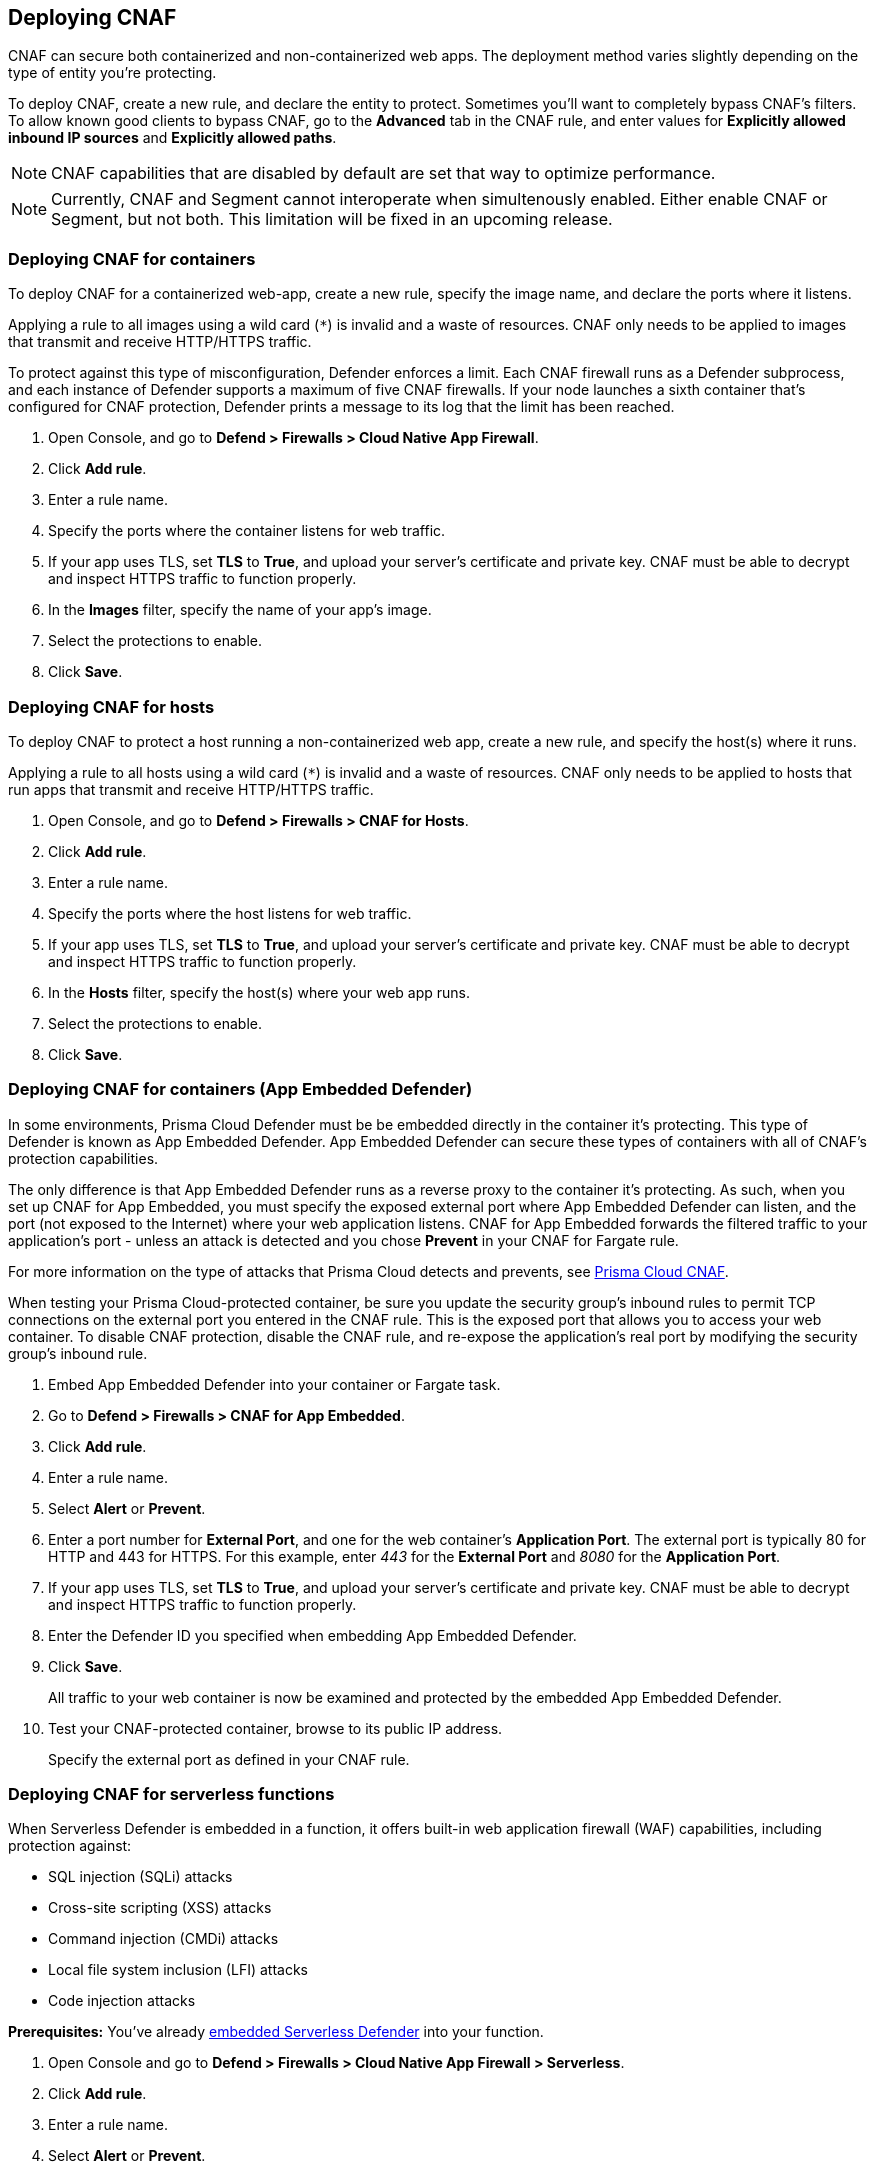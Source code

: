 == Deploying CNAF

CNAF can secure both containerized and non-containerized web apps.
The deployment method varies slightly depending on the type of entity you're protecting.

To deploy CNAF, create a new rule, and declare the entity to protect.
Sometimes you'll want to completely bypass CNAF's filters.
To allow known good clients to bypass CNAF, go to the *Advanced* tab in the CNAF rule, and enter values for *Explicitly allowed inbound IP sources* and *Explicitly allowed paths*.

NOTE: CNAF capabilities that are disabled by default are set that way to optimize performance.

NOTE: Currently, CNAF and Segment cannot interoperate when simultenously enabled.
Either enable CNAF or Segment, but not both.
This limitation will be fixed in an upcoming release.


[.task]
=== Deploying CNAF for containers

To deploy CNAF for a containerized web-app, create a new rule, specify the image name, and declare the ports where it listens.

Applying a rule to all images using a wild card (`*`) is invalid and a waste of resources.
CNAF only needs to be applied to images that transmit and receive HTTP/HTTPS traffic.

To protect against this type of misconfiguration, Defender enforces a limit.
Each CNAF firewall runs as a Defender subprocess, and each instance of Defender supports a maximum of five CNAF firewalls.
If your node launches a sixth container that's configured for CNAF protection, Defender prints a message to its log that the limit has been reached.

[.procedure]
. Open Console, and go to *Defend > Firewalls > Cloud Native App Firewall*.

. Click *Add rule*.

. Enter a rule name.

. Specify the ports where the container listens for web traffic.

. If your app uses TLS, set *TLS* to *True*, and upload your server's certificate and private key.
CNAF must be able to decrypt and inspect HTTPS traffic to function properly.

. In the *Images* filter, specify the name of your app's image.

. Select the protections to enable.

. Click *Save*.


[.task]
=== Deploying CNAF for hosts

To deploy CNAF to protect a host running a non-containerized web app, create a new rule, and specify the host(s) where it runs.

Applying a rule to all hosts using a wild card (`*`) is invalid and a waste of resources.
CNAF only needs to be applied to hosts that run apps that transmit and receive HTTP/HTTPS traffic.

[.procedure]
. Open Console, and go to *Defend > Firewalls > CNAF for Hosts*.

. Click *Add rule*.

. Enter a rule name.

. Specify the ports where the host listens for web traffic.

. If your app uses TLS, set *TLS* to *True*, and upload your server's certificate and private key.
CNAF must be able to decrypt and inspect HTTPS traffic to function properly.

. In the *Hosts* filter, specify the host(s) where your web app runs.

. Select the protections to enable.

. Click *Save*.


[.task]
=== Deploying CNAF for containers (App Embedded Defender)

In some environments, Prisma Cloud Defender must be be embedded directly in the container it's protecting.
This type of Defender is known as App Embedded Defender.
App Embedded Defender can secure these types of containers with all of CNAF's protection capabilities.

The only difference is that App Embedded Defender runs as a reverse proxy to the container it's protecting.
As such, when you set up CNAF for App Embedded, you must specify the exposed external port where App Embedded Defender can listen, and the port (not exposed to the Internet) where your web application listens.
CNAF for App Embedded forwards the filtered traffic to your application's port - unless an attack is detected and you chose *Prevent* in your CNAF for Fargate rule.

For more information on the type of attacks that Prisma Cloud detects and prevents, see xref:../firewalls/cnaf.adoc#[Prisma Cloud CNAF].

When testing your Prisma Cloud-protected container, be sure you update the security group's inbound rules to permit TCP connections on the external port you entered in the CNAF rule.
This is the exposed port that allows you to access your web container.
To disable CNAF protection, disable the CNAF rule, and re-expose the application's real port by modifying the security group's inbound rule.

[.procedure]
. Embed App Embedded Defender into your container or Fargate task.

. Go to *Defend > Firewalls > CNAF for App Embedded*.

. Click *Add rule*.

. Enter a rule name.

. Select *Alert* or *Prevent*.

. Enter a port number for *External Port*, and one for the web container's *Application Port*.
The external port is typically 80 for HTTP and 443 for HTTPS.
For this example, enter _443_ for the *External Port* and _8080_ for the *Application Port*.

. If your app uses TLS, set *TLS* to *True*, and upload your server's certificate and private key.
CNAF must be able to decrypt and inspect HTTPS traffic to function properly.

. Enter the Defender ID you specified when embedding App Embedded Defender.

. Click *Save*.
+
All traffic to your web container is now be examined and protected by the embedded App Embedded Defender.

. Test your CNAF-protected container, browse to its public IP address.
+
Specify the external port as defined in your CNAF rule.


[.task]
=== Deploying CNAF for serverless functions

When Serverless Defender is embedded in a function, it offers built-in web application firewall (WAF) capabilities, including protection against:

* SQL injection (SQLi) attacks
* Cross-site scripting (XSS) attacks
* Command injection (CMDi) attacks
* Local file system inclusion (LFI) attacks
* Code injection attacks

*Prerequisites:* You've already xref:../install/install_defender/install_serverless_defender.adoc[embedded Serverless Defender] into your function.

[.procedure]
. Open Console and go to *Defend > Firewalls > Cloud Native App Firewall > Serverless*.

. Click *Add rule*.

. Enter a rule name.

. Select *Alert* or *Prevent*.

. Select the protections to enable.

. Enter the functions to protect.
+
Use xref:../configure/rule_ordering_pattern_matching.adoc[pattern matching] to precisely target your rule.


[.task]
=== Test string matching against HTTP headers

CNAF lets you block web requests that contain specific strings in the header.
You can add any of the common headers used in web requests and specify the value to match on.
The value can be a full or partial string.
For partial strings, use xref:../configure/rule_ordering_pattern_matching.adoc#[pattern matching]

The following example uses the `User-Agent` header field and block access to all web requests whose user-agent field contains all extensions of string 'Moz'.

[.procedure]
. Open Console.

. Go to *Defend > Firewalls > CNAF*.

. Click on *Add rule*.

. In the *Create a New CNAF Rule* dialog:

.. In *Rule name*, enter a name for the rule.

. Click on the *Advanced* tab.
+
image::cnaf_793462.png[width=600]

. As seen in the figure, we set the action in Prisma Cloud to Deny HTTP headers with field value *User-Agent* and all matches of *Moz* value.

. Open a Firefox Mozilla web browser and try to navigate to Jenkins’ address. You will see the following response:
+
image::cnaf_793458.png[width=600]

. Go to *Monitor > Events* to see alerts logged by Prisma Cloud relating to this policy violation.
+
You will see an event of type header, with a message that looks like:
+
  Header 'User-Agent'='Mozilla/5.0 (Windows NT 10.0; WOW64; Trident/7.0; rv:11.0) Gecko/20100101 Firefox/54.0' is forbidden


[.task]
=== Test protection from SQLi

SQL Injection attack is an injection technique where the attacker injects malicious SQL statements against a database server in an attempt to bypass application’s authentication and authorization mechanisms.

The procedure below shows how Prisma Cloud can help protect your application against SQL injection attacks. Consider a wordpress application hosted in your environment.

[.procedure]
. Create a CNAF policy.

.. Enter a rule name, such as *wordpress*.

.. Set the *Action* to *Prevent*.

.. Check *Enable SQLi attack protection*.

.. In the *Images* filter, enter *wordp{asterisk}*

. Open the application in web browser and attempt an SQL injection attack.
+
image::cnaf_791468.png[width=800]
+
Response:
+
image::cnaf_793458.png[width=600]

. Go to *Monitor > Events* to see the alerts logged for this event.
+
You will see an event of type sqli, with a message that looks like:
+
  Detected SQLi using libinjection in html query. "1" and 1 union select.
